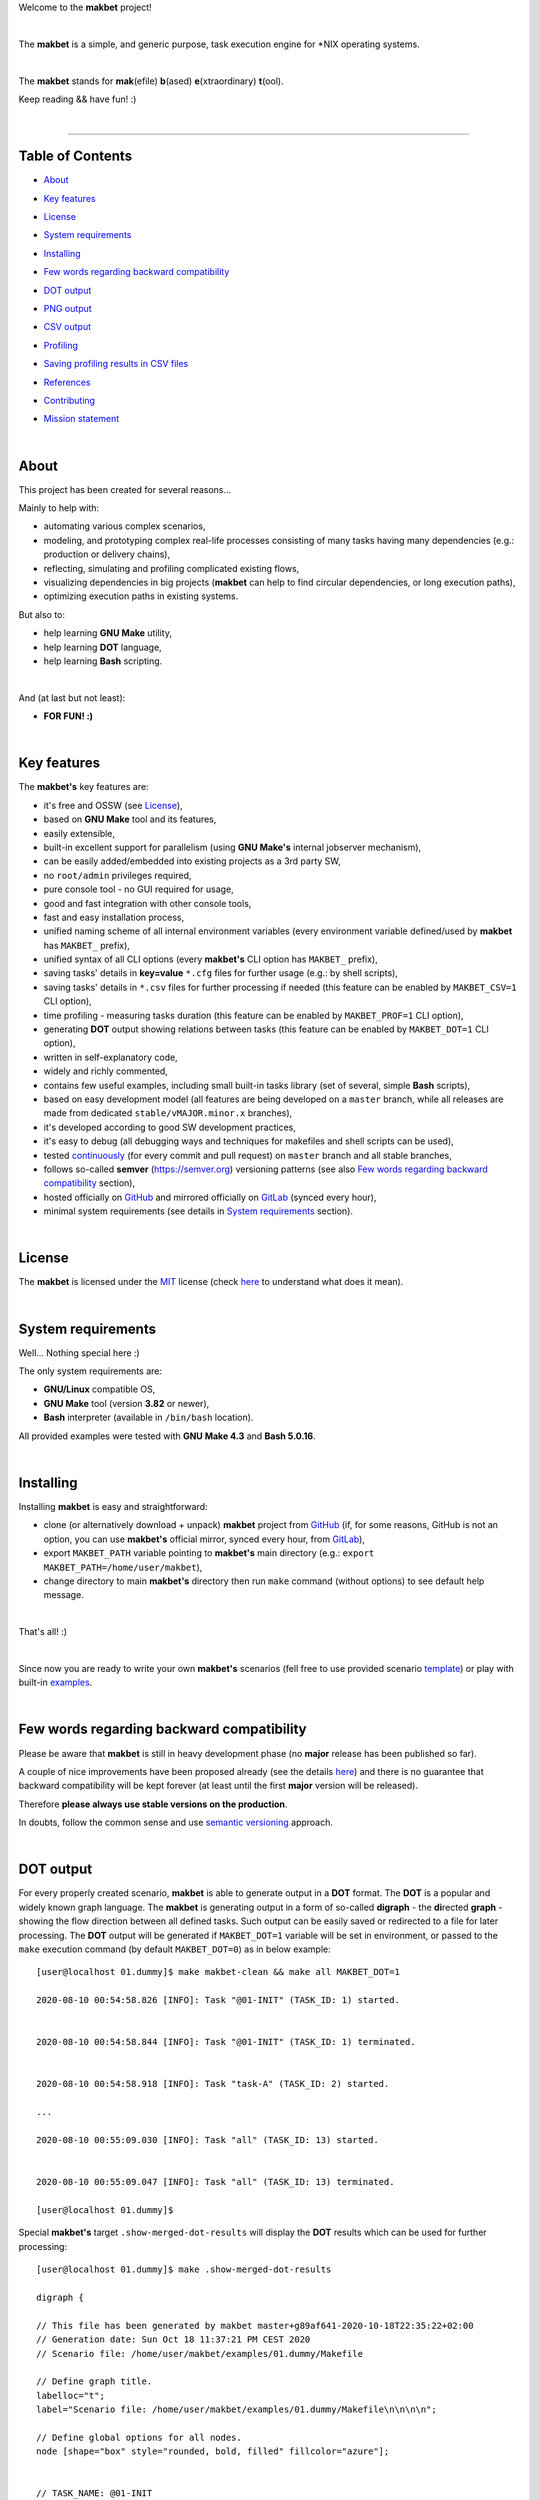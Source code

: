 Welcome to the **makbet** project!

|

The **makbet** is a simple, and generic purpose, task execution
engine for \*NIX operating systems.

|

The **makbet** stands for **mak**\ (efile) **b**\ (ased)
**e**\ (xtraordinary) **t**\ (ool).

Keep reading && have fun! :)

|

----

**Table of Contents**
---------------------

- | `About`_
- | `Key features`_
- | `License`_
- | `System requirements`_
- | `Installing`_
- | `Few words regarding backward compatibility`_
- | `DOT output`_
- | `PNG output`_
- | `CSV output`_
- | `Profiling`_
- | `Saving profiling results in CSV files`_
- | `References`_
- | `Contributing`_
- | `Mission statement`_

|

About
-----

This project has been created for several reasons...

Mainly to help with:

- automating various complex scenarios,
- modeling, and prototyping complex real-life processes consisting of many
  tasks having many dependencies (e.g.: production or delivery chains),
- reflecting, simulating and profiling complicated existing flows,
- visualizing dependencies in big projects (**makbet** can help to find
  circular dependencies, or long execution paths),
- optimizing execution paths in existing systems.

But also to:

- help learning **GNU Make** utility,
- help learning **DOT** language,
- help learning **Bash** scripting.

|

And (at last but not least):

- **FOR FUN! :)**

|

Key features
------------

The **makbet's** key features are:

- it's free and OSSW (see `License`_),
- based on **GNU Make** tool and its features,
- easily extensible,
- built-in excellent support for parallelism (using **GNU Make's** internal
  jobserver mechanism),
- can be easily added/embedded into existing projects as a 3rd party SW,
- no ``root/admin`` privileges required,
- pure console tool - no GUI required for usage,
- good and fast integration with other console tools,
- fast and easy installation process,
- unified naming scheme of all internal environment variables (every
  environment variable defined/used by **makbet** has ``MAKBET_`` prefix),
- unified syntax of all CLI options (every **makbet's** CLI option has
  ``MAKBET_`` prefix),
- saving tasks' details in **key=value** ``*.cfg`` files for further
  usage (e.g.: by shell scripts),
- saving tasks' details in ``*.csv`` files for further processing if needed
  (this feature can be enabled by ``MAKBET_CSV=1`` CLI option),
- time profiling - measuring tasks duration (this feature can be enabled by
  ``MAKBET_PROF=1`` CLI option),
- generating **DOT** output showing relations between tasks (this feature
  can be enabled by ``MAKBET_DOT=1`` CLI option),
- written in self-explanatory code,
- widely and richly commented,
- contains few useful examples, including small built-in tasks library (set
  of several, simple **Bash** scripts),
- based on easy development model (all features are being developed on a
  ``master`` branch, while all releases are made from dedicated
  ``stable/vMAJOR.minor.x`` branches),
- it's developed according to good SW development practices,
- it's easy to debug (all debugging ways and techniques for makefiles
  and shell scripts can be used),
- tested `continuously <https://github.com/skaluzka/makbet/actions>`_ (for
  every commit and pull request) on ``master`` branch and all stable
  branches,
- follows so-called **semver** (`<https://semver.org>`_) versioning patterns
  (see also `Few words regarding backward compatibility`_ section),
- hosted officially on `GitHub <https://github.com/skaluzka/makbet>`_ and
  mirrored officially on `GitLab <https://gitlab.com/skaluzka/makbet>`_
  (synced every hour),
- minimal system requirements (see details in `System requirements`_ section).

|

License
-------

The **makbet** is licensed under the `MIT <LICENSE>`_ license (check
`here <https://choosealicense.com/licenses/mit>`_ to understand what
does it mean).

|

System requirements
-------------------

Well... Nothing special here :)

The only system requirements are:

- **GNU/Linux** compatible OS,
- **GNU Make** tool (version **3.82** or newer),
- **Bash** interpreter (available in ``/bin/bash`` location).

All provided examples were tested with **GNU Make 4.3** and **Bash 5.0.16**.

|

Installing
----------

Installing **makbet** is easy and straightforward:

- clone (or alternatively download + unpack) **makbet** project from
  `GitHub <https://github.com/skaluzka/makbet>`_ (if, for some reasons,
  GitHub is not an option, you can use **makbet's** official mirror, synced
  every hour, from `GitLab <https://gitlab.com/skaluzka/makbet>`_),
- export ``MAKBET_PATH`` variable pointing to **makbet's** main directory
  (e.g.: ``export MAKBET_PATH=/home/user/makbet``),
- change directory to main **makbet's** directory then run ``make`` command
  (without options) to see default help message.

|

That's all! :)

|

Since now you are ready to write your own **makbet's** scenarios (fell
free to use provided scenario `template <templates/scenario>`_) or play
with built-in `examples <examples>`_.

|

Few words regarding backward compatibility
------------------------------------------

Please be aware that **makbet** is still in heavy development phase (no
**major** release has been published so far).

A couple of nice improvements have been proposed already (see the details
`here <https://github.com/skaluzka/makbet/issues>`_) and there is no guarantee
that backward compatibility will be kept forever (at least until the first
**major** version will be released).

Therefore **please always use stable versions on the production**.

In doubts, follow the common sense and use `semantic versioning
<https://semver.org>`_ approach.

|

DOT output
----------

For every properly created scenario, **makbet** is able to generate output
in a **DOT** format.  The **DOT** is a popular and widely known graph language.
The **makbet** is generating output in a form of so-called
**digraph** - the **di**\ rected **graph** - showing the flow direction between
all defined tasks.  Such output can be easily saved or redirected to a file
for later processing.  The **DOT** output will be generated if ``MAKBET_DOT=1``
variable will be set in environment, or passed to the ``make`` execution
command (by default ``MAKBET_DOT=0``) as in below example:

::

  [user@localhost 01.dummy]$ make makbet-clean && make all MAKBET_DOT=1

  2020-08-10 00:54:58.826 [INFO]: Task "@01-INIT" (TASK_ID: 1) started.


  2020-08-10 00:54:58.844 [INFO]: Task "@01-INIT" (TASK_ID: 1) terminated.


  2020-08-10 00:54:58.918 [INFO]: Task "task-A" (TASK_ID: 2) started.

  ...

  2020-08-10 00:55:09.030 [INFO]: Task "all" (TASK_ID: 13) started.


  2020-08-10 00:55:09.047 [INFO]: Task "all" (TASK_ID: 13) terminated.

  [user@localhost 01.dummy]$

Special **makbet's** target ``.show-merged-dot-results`` will display
the **DOT** results which can be used for further processing:

::

  [user@localhost 01.dummy]$ make .show-merged-dot-results

  digraph {

  // This file has been generated by makbet master+g89af641-2020-10-18T22:35:22+02:00
  // Generation date: Sun Oct 18 11:37:21 PM CEST 2020
  // Scenario file: /home/user/makbet/examples/01.dummy/Makefile

  // Define graph title.
  labelloc="t";
  label="Scenario file: /home/user/makbet/examples/01.dummy/Makefile\n\n\n\n";

  // Define global options for all nodes.
  node [shape="box" style="rounded, bold, filled" fillcolor="azure"];


  // TASK_NAME: @01-INIT
  // TASK_ID: 1
  // TASK_DEPS:
  // TASK_CMD:
  // TASK_CMD_OPTS:
  "@01-INIT";

  // TASK_NAME: all
  // TASK_ID: 13
  // TASK_DEPS: task-F
  // TASK_CMD:
  // TASK_CMD_OPTS:
  "all" -> "task-F";

  // TASK_NAME: task-A
  // TASK_ID: 2
  // TASK_DEPS: @01-INIT
  // TASK_CMD: /home/user/makbet/examples/01.dummy/tasks/generic-task
  // TASK_CMD_OPTS: 1
  "task-A" -> "@01-INIT";

  // TASK_NAME: task-B1
  // TASK_ID: 3
  // TASK_DEPS: task-A
  // TASK_CMD: /home/user/makbet/examples/01.dummy/tasks/generic-task
  // TASK_CMD_OPTS: 1
  "task-B1" -> "task-A";

  // TASK_NAME: task-B2
  // TASK_ID: 4
  // TASK_DEPS: task-A
  // TASK_CMD: /home/user/makbet/examples/01.dummy/tasks/generic-task
  // TASK_CMD_OPTS: 1
  "task-B2" -> "task-A";

  // TASK_NAME: task-B3
  // TASK_ID: 5
  // TASK_DEPS: task-A
  // TASK_CMD: /home/user/makbet/examples/01.dummy/tasks/generic-task
  // TASK_CMD_OPTS: 1
  "task-B3" -> "task-A";

  // TASK_NAME: task-B4
  // TASK_ID: 6
  // TASK_DEPS: task-A
  // TASK_CMD: /home/user/makbet/examples/01.dummy/tasks/generic-task
  // TASK_CMD_OPTS: 1
  "task-B4" -> "task-A";

  // TASK_NAME: task-B5
  // TASK_ID: 7
  // TASK_DEPS: task-A
  // TASK_CMD: /home/user/makbet/examples/01.dummy/tasks/generic-task
  // TASK_CMD_OPTS: 1
  "task-B5" -> "task-A";

  // TASK_NAME: task-C
  // TASK_ID: 8
  // TASK_DEPS: task-B2 task-B3
  // TASK_CMD: /home/user/makbet/examples/01.dummy/tasks/generic-task
  // TASK_CMD_OPTS: 1
  "task-C" -> "task-B2";
  "task-C" -> "task-B3";

  // TASK_NAME: task-D
  // TASK_ID: 9
  // TASK_DEPS: task-C
  // TASK_CMD: /home/user/makbet/examples/01.dummy/tasks/generic-task
  // TASK_CMD_OPTS: 1
  "task-D" -> "task-C";

  // TASK_NAME: task-E
  // TASK_ID: 10
  // TASK_DEPS: task-B1 task-B4 task-B5 task-D
  // TASK_CMD: /home/user/makbet/examples/01.dummy/tasks/generic-task
  // TASK_CMD_OPTS: 1
  "task-E" -> "task-B1";
  "task-E" -> "task-B4";
  "task-E" -> "task-B5";
  "task-E" -> "task-D";

  // TASK_NAME: task-F
  // TASK_ID: 11
  // TASK_DEPS: task-E
  // TASK_CMD:
  // TASK_CMD_OPTS:
  "task-F" -> "task-E";

  }


  // EOF

  [user@localhost 01.dummy]$

|

PNG output
----------

Below **PNG** picture has been rendered, by `edotor <https://edotor.net>`_
online **DOT** editor, based on ``digraph`` code for
`01.dummy <examples/01.dummy/Makefile>`_ example (target ``all``).

.. image:: examples/01.dummy/results/output.png
    :align: center

In general every **DOT** output, generated by **makbet**, can be saved
in a file and easily converted to other formats (like **PNG** or **PDF**)
with the **dot** tool or some other 3rd party utility.

Typical **DOT** -> **PNG** conversion is simple and straightforward:

::

  [user@localhost 01.dummy]$ dot -Tpng output.dot -o output.png

| For all **makbet's** examples the **DOT** files with their corresponding
  **PNG** images, can be found `here <examples/>`__.

|

Three **DOT** online editors have been successfully tested with **makbet**:

- https://edotor.net (fully interactive!)
- http://viz-js.com (also fully interactive!)
- http://webgraphviz.com (very simple, but works! :D)

|

CSV output
----------

For every properly created scenario **makbet** is able to generate valuable
**CSV** output.  Such output (similar as for **DOT** language above) can be
easily saved or redirected to file.  This can be achieved by passing
``MAKBET_CSV=1`` option to ``make`` execution command (by default
``MAKBET_CSV=0``) as in example below:

::

  [user@localhost 01.dummy]$ make makbet-clean && make all MAKBET_CSV=1

  2020-08-10 01:26:10.847 [INFO]: Task "@01-INIT" (TASK_ID: 1) started.


  2020-08-10 01:26:10.865 [INFO]: Task "@01-INIT" (TASK_ID: 1) terminated.


  2020-08-10 01:26:10.943 [INFO]: Task "task-A" (TASK_ID: 2) started.

  ...

  2020-08-10 01:26:21.358 [INFO]: Task "all" (TASK_ID: 13) started.


  2020-08-10 01:26:21.375 [INFO]: Task "all" (TASK_ID: 13) terminated.

  [user@localhost 01.dummy]$

Special **makbet's** target ``.show-merged-csv-events`` will display
**CSV** results which can be used for further processing:

::

  [user@localhost 01.dummy]$ echo ; make .show-merged-csv-events

  TASK_ID;TASK_NAME;TASK_DEPS;TASK_CMD;TASK_CMD_OPTS;TASK_EVENT_TYPE;TASK_DATE_TIME_[STARTED|TERMINATED];
  "1";"@01-INIT";"";"";"";"STARTED";"2020-08-31 23:56:00.649587995";
  "1";"@01-INIT";"";"";"";"TERMINATED";"2020-08-31 23:56:00.666786322";
  "10";"task-E";"task-B1 task-B4 task-B5 task-D";"/home/user/makbet/examples/01.dummy/tasks/generic-task";"1";"STARTED";"2020-08-31 23:56:10.289023250";
  "10";"task-E";"task-B1 task-B4 task-B5 task-D";"/home/user/makbet/examples/01.dummy/tasks/generic-task";"1";"TERMINATED";"2020-08-31 23:56:11.338833366";
  "11";"task-F";"task-E";"";"";"STARTED";"2020-08-31 23:56:11.482923596";
  "11";"task-F";"task-E";"";"";"TERMINATED";"2020-08-31 23:56:11.502223078";
  "13";"all";"task-F";"";"";"STARTED";"2020-08-31 23:56:11.602816027";
  "13";"all";"task-F";"";"";"TERMINATED";"2020-08-31 23:56:11.621920583";
  "2";"task-A";"@01-INIT";"/home/user/makbet/examples/01.dummy/tasks/generic-task";"1";"STARTED";"2020-08-31 23:56:00.759734577";
  "2";"task-A";"@01-INIT";"/home/user/makbet/examples/01.dummy/tasks/generic-task";"1";"TERMINATED";"2020-08-31 23:56:01.809743217";
  "3";"task-B1";"task-A";"/home/user/makbet/examples/01.dummy/tasks/generic-task";"1";"STARTED";"2020-08-31 23:56:01.969186347";
  "3";"task-B1";"task-A";"/home/user/makbet/examples/01.dummy/tasks/generic-task";"1";"TERMINATED";"2020-08-31 23:56:03.022288809";
  "4";"task-B2";"task-A";"/home/user/makbet/examples/01.dummy/tasks/generic-task";"1";"STARTED";"2020-08-31 23:56:05.582568852";
  "4";"task-B2";"task-A";"/home/user/makbet/examples/01.dummy/tasks/generic-task";"1";"TERMINATED";"2020-08-31 23:56:06.632680835";
  "5";"task-B3";"task-A";"/home/user/makbet/examples/01.dummy/tasks/generic-task";"1";"STARTED";"2020-08-31 23:56:06.763160648";
  "5";"task-B3";"task-A";"/home/user/makbet/examples/01.dummy/tasks/generic-task";"1";"TERMINATED";"2020-08-31 23:56:07.805955418";
  "6";"task-B4";"task-A";"/home/user/makbet/examples/01.dummy/tasks/generic-task";"1";"STARTED";"2020-08-31 23:56:03.182027713";
  "6";"task-B4";"task-A";"/home/user/makbet/examples/01.dummy/tasks/generic-task";"1";"TERMINATED";"2020-08-31 23:56:04.238375080";
  "7";"task-B5";"task-A";"/home/user/makbet/examples/01.dummy/tasks/generic-task";"1";"STARTED";"2020-08-31 23:56:04.362296060";
  "7";"task-B5";"task-A";"/home/user/makbet/examples/01.dummy/tasks/generic-task";"1";"TERMINATED";"2020-08-31 23:56:05.412659255";
  "8";"task-C";"task-B2 task-B3";"/home/user/makbet/examples/01.dummy/tasks/generic-task";"1";"STARTED";"2020-08-31 23:56:07.924800941";
  "8";"task-C";"task-B2 task-B3";"/home/user/makbet/examples/01.dummy/tasks/generic-task";"1";"TERMINATED";"2020-08-31 23:56:08.974943831";
  "9";"task-D";"task-C";"/home/user/makbet/examples/01.dummy/tasks/generic-task";"1";"STARTED";"2020-08-31 23:56:09.103416326";
  "9";"task-D";"task-C";"/home/user/makbet/examples/01.dummy/tasks/generic-task";"1";"TERMINATED";"2020-08-31 23:56:10.154993911";

  [user@localhost 01.dummy]$

| Above results (which are valid for `01.dummy <examples/01.dummy/>`__ example)
  have been saved into this
  `output.csv <examples/01.dummy/results/output.csv>`__ file.
| Results for other **makbet's** examples are available `here <examples/>`__.

|

Profiling
---------

For every properly created scenario **makbet** is able to generate **time
profiling** results per each task (target) called during the runtime.  Such
results can be generated by passing ``MAKBET_PROF=1`` option to ``make``
execution command (by default ``MAKBET_PROF=0``) as in example below:

::

  [user@localhost 01.dummy]$ make makbet-clean && make all MAKBET_PROF=1

  2020-10-10 19:53:24.373 [INFO]: Task "@01-INIT" (TASK_ID: 1) started.


  2020-10-10 19:53:24.391 [INFO]: Task "@01-INIT" (TASK_ID: 1) terminated.

  Profiling results:
  T1 = 1602352404.373039503
  T2 = 1602352404.391242333
  T2 - T1 = 00h:00m:00s.018ms

  2020-10-10 19:53:24.490 [INFO]: Task "task-A" (TASK_ID: 2) started.

  Script opts:
  PATH (${0}) = /home/user/makbet/examples/01.dummy/tasks/generic-task
  SLEEP (${1}) = 1
  EXIT_CODE (${2}) = 0

  2020-10-10 19:53:25.524 [INFO]: Task "task-A" (TASK_ID: 2) terminated.

  Profiling results:
  T1 = 1602352404.490856272
  T2 = 1602352405.524938384
  T2 - T1 = 00h:00m:01s.034ms

  2020-10-10 19:53:25.680 [INFO]: Task "task-B1" (TASK_ID: 3) started.

  ...

  2020-10-10 19:53:35.123 [INFO]: Task "all" (TASK_ID: 13) started.


  2020-10-10 19:53:35.143 [INFO]: Task "all" (TASK_ID: 13) terminated.

  Profiling results:
  T1 = 1602352415.123305878
  T2 = 1602352415.143659530
  T2 - T1 = 00h:00m:00s.020ms
  [user@localhost 01.dummy]$

**makbet** measures the duration of tasks with **milliseconds** (ms) accuracy.

When ``MAKBET_PROF=1`` is passed to the ``make`` command then **makbet** will
save some additional **cfg** files during the runtime.  All these files will
be saved in ``.makbet-cache/prof/cfg/`` directory and they can be seen by
invoking one of **makbet's** special targets: ``.show-prof-dir`` or
``.show-prof-cfg-dir``.

For example:

::

  [user@localhost 01.dummy]$ make .show-prof-dir
  /home/user/makbet/.makbet-cache/prof/cfg
  ├── [-rw-r--r-- user user         220]  /home/user/makbet/.makbet-cache/prof/cfg/@01-INIT.cfg
  ├── [-rw-r--r-- user user         222]  /home/user/makbet/.makbet-cache/prof/cfg/all.cfg
  ├── [-rw-r--r-- user user         304]  /home/user/makbet/.makbet-cache/prof/cfg/task-A.cfg
  ├── [-rw-r--r-- user user         303]  /home/user/makbet/.makbet-cache/prof/cfg/task-B1.cfg
  ├── [-rw-r--r-- user user         303]  /home/user/makbet/.makbet-cache/prof/cfg/task-B2.cfg
  ├── [-rw-r--r-- user user         303]  /home/user/makbet/.makbet-cache/prof/cfg/task-B3.cfg
  ├── [-rw-r--r-- user user         303]  /home/user/makbet/.makbet-cache/prof/cfg/task-B4.cfg
  ├── [-rw-r--r-- user user         303]  /home/user/makbet/.makbet-cache/prof/cfg/task-B5.cfg
  ├── [-rw-r--r-- user user         311]  /home/user/makbet/.makbet-cache/prof/cfg/task-C.cfg
  ├── [-rw-r--r-- user user         302]  /home/user/makbet/.makbet-cache/prof/cfg/task-D.cfg
  ├── [-rw-r--r-- user user         327]  /home/user/makbet/.makbet-cache/prof/cfg/task-E.cfg
  └── [-rw-r--r-- user user         225]  /home/user/makbet/.makbet-cache/prof/cfg/task-F.cfg

  0 directories, 12 files
  /home/user/makbet/.makbet-cache/prof/csv

  0 directories, 0 files
  [user@localhost 01.dummy]$

An example content of **cfg** profiling file (generated for task ``all`` from
`01.dummy <examples/01.dummy/>`__ example) can be seen below:

::

  [user@localhost 01.dummy]$ echo ; cat /home/user/makbet/.makbet-cache/prof/cfg/all.cfg ; echo

  TASK_ID="13"
  TASK_NAME="all"
  TASK_DEPS="task-F"
  TASK_CMD=""
  TASK_CMD_OPTS=""
  TASK_DATE_TIME_STARTED="2020-10-10 19:53:35.123305878"
  TASK_DATE_TIME_TERMINATED="2020-10-10 19:53:35.143659530"
  TASK_DURATION=00h:00m:00s.020ms

  [user@localhost 01.dummy]$

Every **cfg** profiling file has so-called **key=value** format and can be
easily used for further processing if needed.

|

Saving profiling results in CSV files
-------------------------------------

Profiling results can be also saved in **CSV** format by combining option
``MAKBET_PROF=1`` together with ``MAKBET_CSV=1``.

For example:

::

  [user@localhost 01.dummy]$ make makbet-clean && make all MAKBET_PROF=1 MAKBET_CSV=1

  2020-10-10 19:53:24.373 [INFO]: Task "@01-INIT" (TASK_ID: 1) started.


  2020-10-10 19:53:24.391 [INFO]: Task "@01-INIT" (TASK_ID: 1) terminated.

  Profiling results:
  T1 = 1602352404.373039503
  T2 = 1602352404.391242333
  T2 - T1 = 00h:00m:00s.018ms

  2020-10-10 19:53:24.490 [INFO]: Task "task-A" (TASK_ID: 2) started.

  Script opts:
  PATH (${0}) = /home/user/makbet/examples/01.dummy/tasks/generic-task
  SLEEP (${1}) = 1
  EXIT_CODE (${2}) = 0

  2020-10-10 19:53:25.524 [INFO]: Task "task-A" (TASK_ID: 2) terminated.

  Profiling results:
  T1 = 1602352404.490856272
  T2 = 1602352405.524938384
  T2 - T1 = 00h:00m:01s.034ms

  2020-10-10 19:53:25.680 [INFO]: Task "task-B1" (TASK_ID: 3) started.

  ...

  2020-10-10 19:53:35.123 [INFO]: Task "all" (TASK_ID: 13) started.


  2020-10-10 19:53:35.143 [INFO]: Task "all" (TASK_ID: 13) terminated.

  Profiling results:
  T1 = 1602352415.123305878
  T2 = 1602352415.143659530
  T2 - T1 = 00h:00m:00s.020ms
  [user@localhost 01.dummy]$

When both ``MAKBET_PROF=1`` and ``MAKBET_CSV=1`` options are passed
to the ``make`` command then **makbet** will save **a pair of additional
files** for each target run during the runtime.  As already mentioned
above the ``MAKBET_PROF=1`` option will produce **cfg** files inside
``.makbet-cache/prof/cfg/`` directory.  Using ``MAKBET_CSV=1`` option
will generate extra **csv** files inside corresponding
``.makbet-cache/prof/csv/`` directory.  The whole
``.makbet-cache/prof/`` directory content can be shown by invoking
**makbet's** special target ``.show-prof-dir`` as in example below:

::

  [user@localhost 01.dummy]$ make .show-prof-dir
  /home/user/makbet/.makbet-cache/prof/cfg
  ├── [-rw-r--r-- user user         220]  /home/user/makbet/.makbet-cache/prof/cfg/@01-INIT.cfg
  ├── [-rw-r--r-- user user         222]  /home/user/makbet/.makbet-cache/prof/cfg/all.cfg
  ├── [-rw-r--r-- user user         304]  /home/user/makbet/.makbet-cache/prof/cfg/task-A.cfg
  ├── [-rw-r--r-- user user         303]  /home/user/makbet/.makbet-cache/prof/cfg/task-B1.cfg
  ├── [-rw-r--r-- user user         303]  /home/user/makbet/.makbet-cache/prof/cfg/task-B2.cfg
  ├── [-rw-r--r-- user user         303]  /home/user/makbet/.makbet-cache/prof/cfg/task-B3.cfg
  ├── [-rw-r--r-- user user         303]  /home/user/makbet/.makbet-cache/prof/cfg/task-B4.cfg
  ├── [-rw-r--r-- user user         303]  /home/user/makbet/.makbet-cache/prof/cfg/task-B5.cfg
  ├── [-rw-r--r-- user user         311]  /home/user/makbet/.makbet-cache/prof/cfg/task-C.cfg
  ├── [-rw-r--r-- user user         302]  /home/user/makbet/.makbet-cache/prof/cfg/task-D.cfg
  ├── [-rw-r--r-- user user         327]  /home/user/makbet/.makbet-cache/prof/cfg/task-E.cfg
  └── [-rw-r--r-- user user         225]  /home/user/makbet/.makbet-cache/prof/cfg/task-F.cfg

  0 directories, 12 files
  /home/user/makbet/.makbet-cache/prof/csv
  ├── [-rw-r--r-- user user         222]  /home/user/makbet/.makbet-cache/prof/csv/@01-INIT.csv
  ├── [-rw-r--r-- user user         224]  /home/user/makbet/.makbet-cache/prof/csv/all.csv
  ├── [-rw-r--r-- user user         306]  /home/user/makbet/.makbet-cache/prof/csv/task-A.csv
  ├── [-rw-r--r-- user user         305]  /home/user/makbet/.makbet-cache/prof/csv/task-B1.csv
  ├── [-rw-r--r-- user user         305]  /home/user/makbet/.makbet-cache/prof/csv/task-B2.csv
  ├── [-rw-r--r-- user user         305]  /home/user/makbet/.makbet-cache/prof/csv/task-B3.csv
  ├── [-rw-r--r-- user user         305]  /home/user/makbet/.makbet-cache/prof/csv/task-B4.csv
  ├── [-rw-r--r-- user user         305]  /home/user/makbet/.makbet-cache/prof/csv/task-B5.csv
  ├── [-rw-r--r-- user user         313]  /home/user/makbet/.makbet-cache/prof/csv/task-C.csv
  ├── [-rw-r--r-- user user         304]  /home/user/makbet/.makbet-cache/prof/csv/task-D.csv
  ├── [-rw-r--r-- user user         329]  /home/user/makbet/.makbet-cache/prof/csv/task-E.csv
  └── [-rw-r--r-- user user         227]  /home/user/makbet/.makbet-cache/prof/csv/task-F.csv

  0 directories, 12 files
  [user@localhost 01.dummy]$

For showing the content of ``.makbet-cache/prof/csv/`` directory only,
special, dedicated target ``.show-prof-csv-dir`` can be used:

::

  [user@localhost 01.dummy]$ make .show-prof-csv-dir
  /home/user/.makbet-cache/prof/csv
  ├── [-rw-r--r-- user user         222]  /home/user/makbet/.makbet-cache/prof/csv/@01-INIT.csv
  ├── [-rw-r--r-- user user         224]  /home/user/makbet/.makbet-cache/prof/csv/all.csv
  ├── [-rw-r--r-- user user         306]  /home/user/makbet/.makbet-cache/prof/csv/task-A.csv
  ├── [-rw-r--r-- user user         305]  /home/user/makbet/.makbet-cache/prof/csv/task-B1.csv
  ├── [-rw-r--r-- user user         305]  /home/user/makbet/.makbet-cache/prof/csv/task-B2.csv
  ├── [-rw-r--r-- user user         305]  /home/user/makbet/.makbet-cache/prof/csv/task-B3.csv
  ├── [-rw-r--r-- user user         305]  /home/user/makbet/.makbet-cache/prof/csv/task-B4.csv
  ├── [-rw-r--r-- user user         305]  /home/user/makbet/.makbet-cache/prof/csv/task-B5.csv
  ├── [-rw-r--r-- user user         313]  /home/user/makbet/.makbet-cache/prof/csv/task-C.csv
  ├── [-rw-r--r-- user user         304]  /home/user/makbet/.makbet-cache/prof/csv/task-D.csv
  ├── [-rw-r--r-- user user         329]  /home/user/makbet/.makbet-cache/prof/csv/task-E.csv
  └── [-rw-r--r-- user user         227]  /home/user/makbet/.makbet-cache/prof/csv/task-F.csv

  0 directories, 12 files
  [user@localhost 01.dummy]$

An example content of **csv** profiling file (generated for task ``all`` from
`01.dummy <examples/01.dummy/>`__ example) can be seen below:

::

  [user@localhost 01.dummy]$ echo ; cat /home/user/makbet/.makbet-cache/prof/csv/all.csv ; echo

  TASK_ID;TASK_NAME;TASK_DEPS;TASK_CMD;TASK_CMD_OPTS;TASK_DATE_TIME_STARTED;TASK_DATE_TIME_TERMINATED;TASK_DURATION;
  "13";"all";"task-F";"";"";"2020-10-10 19:53:35.123305878";"2020-10-10 19:53:35.143659530";00h:00m:00s.020ms;

  [user@localhost 01.dummy]$

The most sophisticated profiling target (named ``.show-merged-csv-profiles``)
will merge all the contents of generated **csv** profiling files and display
it as a single listing on the console:

::

  [user@localhost 01.dummy]$ echo ; make .show-merged-csv-profiles

  TASK_ID;TASK_NAME;TASK_DEPS;TASK_CMD;TASK_CMD_OPTS;TASK_DATE_TIME_STARTED;TASK_DATE_TIME_TERMINATED;TASK_DURATION;
  "1";"@01-INIT";"";"";"";"2020-10-10 19:53:24.373039503";"2020-10-10 19:53:24.391242333";00h:00m:00s.018ms;
  "10";"task-E";"task-B1 task-B4 task-B5 task-D";"/home/user/makbet/examples/01.dummy/tasks/generic-task";"1";"2020-10-10 19:53:33.833312565";"2020-10-10 19:53:34.871290211";00h:00m:01s.037ms;
  "11";"task-F";"task-E";"";"";"2020-10-10 19:53:34.988159983";"2020-10-10 19:53:35.009261860";00h:00m:00s.021ms;
  "13";"all";"task-F";"";"";"2020-10-10 19:53:35.123305878";"2020-10-10 19:53:35.143659530";00h:00m:00s.020ms;
  "2";"task-A";"@01-INIT";"/home/user/makbet/examples/01.dummy/tasks/generic-task";"1";"2020-10-10 19:53:24.490856272";"2020-10-10 19:53:25.524938384";00h:00m:01s.034ms;
  "3";"task-B1";"task-A";"/home/user/makbet/examples/01.dummy/tasks/generic-task";"1";"2020-10-10 19:53:25.680238597";"2020-10-10 19:53:26.724783327";00h:00m:01s.044ms;
  "4";"task-B2";"task-A";"/home/user/makbet/examples/01.dummy/tasks/generic-task";"1";"2020-10-10 19:53:29.184722456";"2020-10-10 19:53:30.216890547";00h:00m:01s.032ms;
  "5";"task-B3";"task-A";"/home/user/makbet/examples/01.dummy/tasks/generic-task";"1";"2020-10-10 19:53:30.342059102";"2020-10-10 19:53:31.377982995";00h:00m:01s.035ms;
  "6";"task-B4";"task-A";"/home/user/makbet/examples/01.dummy/tasks/generic-task";"1";"2020-10-10 19:53:26.857648363";"2020-10-10 19:53:27.897165844";00h:00m:01s.039ms;
  "7";"task-B5";"task-A";"/home/user/makbet/examples/01.dummy/tasks/generic-task";"1";"2020-10-10 19:53:28.000244187";"2020-10-10 19:53:29.042166621";00h:00m:01s.041ms;
  "8";"task-C";"task-B2 task-B3";"/home/user/makbet/examples/01.dummy/tasks/generic-task";"1";"2020-10-10 19:53:31.499257448";"2020-10-10 19:53:32.549793914";00h:00m:01s.050ms;
  "9";"task-D";"task-C";"/home/user/makbet/examples/01.dummy/tasks/generic-task";"1";"2020-10-10 19:53:32.669063505";"2020-10-10 19:53:33.716411930";00h:00m:01s.047ms;

  [user@localhost 01.dummy]$

Such output can be easily redirected/saved to the file for further processing
or comparison.

|

References
----------

Useful **GNU Make** links:

- https://www.gnu.org/software/make/manual
- http://www.conifersystems.com/whitepapers/gnu-make

Useful **DOT** language links:

- https://graphviz.gitlab.io/documentation
- https://en.wikipedia.org/wiki/DOT_%28graph_description_language%29

Useful **CSV** links:

- https://tools.ietf.org/html/rfc4180
- https://en.wikipedia.org/wiki/Comma-separated_values
- https://www.convertcsv.com/csv-viewer-editor.htm

All **Bash** scripts have been checked with ``shellcheck`` utility:

- https://www.shellcheck.net
- https://github.com/koalaman/shellcheck

|

Contributing
------------

Pull requests are welcome! :)

For more details about contributing rules please check
`CONTRIBUTING.rst <CONTRIBUTING.rst>`_
file.

|

Mission statement
-----------------

*"What's done, is done."* - William Shakespeare, **Macbeth**.


.. EOF
